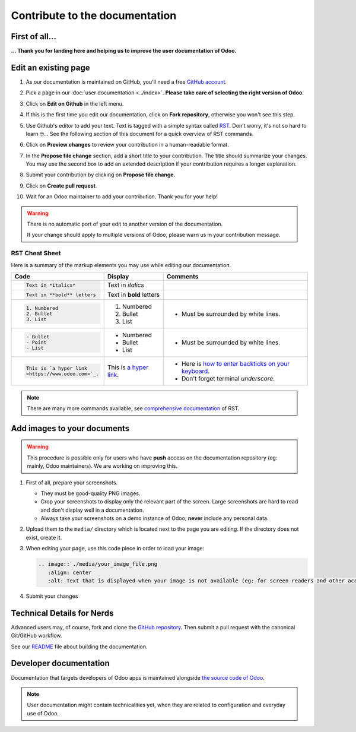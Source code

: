 .. :banner: banners/support.jpg


===============================
Contribute to the documentation
===============================

First of all...
===============

**... Thank you for landing here and helping us to improve the user documentation of Odoo.**


Edit an existing page
=====================

#. As our documentation is maintained on GitHub, you'll need a free `GitHub account
   <https://github.com/join>`_.
#. Pick a page in our :doc:`user documentation <../index>`.
   **Please take care of selecting the right version of Odoo.**
#. Click on **Edit on Github** in the left menu.

   .. image:: ./media/edit_on_github.png
       :align: center
       :alt: Click on "Edit on Github".

#. If this is the first time you edit our documentation, click on **Fork repository**, otherwise
   you won't see this step.
#. Use Github's editor to add your text. Text is tagged with a simple syntax called `RST
   <http://docutils.sourceforge.net/rst.html>`_. Don't worry, it's not so hard to learn 🤓...
   See the following section of this document for a quick overview of RST commands.

   .. image:: ./media/add_text.png
       :align: center
       :alt: Use Github's editor to add your text.

#. Click on **Preview changes** to review your contribution in a human-readable format.

   .. image:: ./media/preview_changes.png
       :align: center
       :alt: Click on "Preview changes" to review your contribution.

#. In the **Propose file change** section, add a short title to your contribution.
   The title should summarize your changes. You may use the second box to add an extended
   description if your contribution requires a longer explanation.

   .. image:: ./media/propose_changes.png
       :align: center
       :alt: Add a title and submit your contribution.

#. Submit your contribution by clicking on **Propose file change**.
#. Click on **Create pull request**.
#. Wait for an Odoo maintainer to add your contribution. Thank you for your help!

.. warning::
    There is no automatic port of your edit to another version of the documentation.

    If your change should apply to multiple versions of Odoo, please warn us in your contribution message.


RST Cheat Sheet
---------------

.. TODO merge with our internal tutorial : https://docs.google.com/document/d/19QkK9zDpoHJ57QtBgAs0sjInfO8zR_3mfCIr-CxS85Y/

Here is a summary of the markup elements you may use while editing our documentation.

+------------------------------+--------------------------+---------------------------------------+
| Code                         | Display                  | Comments                              |
+==============================+==========================+=======================================+
| .. code-block:: rst          | Text in *italics*        |                                       |
|                              |                          |                                       |
|     Text in *italics*        |                          |                                       |
+------------------------------+--------------------------+---------------------------------------+
| .. code-block:: rst          | Text in **bold** letters |                                       |
|                              |                          |                                       |
|     Text in **bold** letters |                          |                                       |
+------------------------------+--------------------------+---------------------------------------+
| .. code-block:: rst          | 1. Numbered              | - Must be surrounded by white lines.  |
|                              | 2. Bullet                |                                       |
|    1. Numbered               | 3. List                  |                                       |
|    2. Bullet                 |                          |                                       |
|    3. List                   |                          |                                       |
+------------------------------+--------------------------+---------------------------------------+
| .. code-block:: rst          | - Numbered               | - Must be surrounded by white lines.  |
|                              | - Bullet                 |                                       |
|    - Bullet                  | - List                   |                                       |
|    - Point                   |                          |                                       |
|    - List                    |                          |                                       |
+------------------------------+--------------------------+---------------------------------------+
| .. code-block:: rst          | This is `a  hyper link   | - Here is `how to enter backticks     |
|                              | <https://www.odoo.com>`_.|   on your keyboard                    |
|    This is `a hyper link     |                          |   <https://superuser.com/a/254077>`_. |
|    <https://www.odoo.com>`_. |                          | - Don't forget terminal *underscore*. |
+------------------------------+--------------------------+---------------------------------------+


.. note::
    There are many more commands available, see `comprehensive documentation
    <http://docutils.sourceforge.net/docs/ref/rst/restructuredtext.html>`_ of RST.


Add images to your documents
============================


.. warning::
    This procedure is possible only for users who have **push** access on the documentation repository (eg: mainly, Odoo maintainers).
    We are working on improving this.

1. First of all, prepare your screenshots.

   - They must be good-quality PNG images.
   - Crop your screenshots to display only the relevant part of the screen. Large screenshots are hard
     to read and don't display well in a documentation.
   - Always take your screenshots on a demo instance of Odoo; **never** include any personal data.

2. Upload them to the ``media/`` directory which is located next to the page you are editing. If the directory does not exist, create it.
3. When editing your page, use this code piece in order to load your image:

   .. code-block:: rst

       .. image:: ./media/your_image_file.png
          :align: center
          :alt: Text that is displayed when your image is not available (eg: for screen readers and other accessibility tools)

4. Submit your changes


.. Add a page about a new topic
.. ============================

.. TODO publish our internal tutorial : https://docs.google.com/document/d/1EP32VFjN08piZoGn1BXT6ZOVb5AKUTieeeuK10nxZz8/


Technical Details for Nerds
===========================

Advanced users may, of course, fork and clone the `GitHub repository <https://github.com/odoo/documentation-user>`_.
Then submit a pull request with the canonical Git/GitHub workflow.

See our `README <https://github.com/odoo/documentation-user/blob/13.0/README.rst>`_ file about building
the documentation.


Developer documentation
=======================

Documentation that targets developers of Odoo apps is maintained alongside `the source code of Odoo <https://github.com/odoo/odoo/tree/13.0/doc>`_.

.. note::
    User documentation might contain technicalities yet, when they are related to configuration and everyday use of Odoo.
